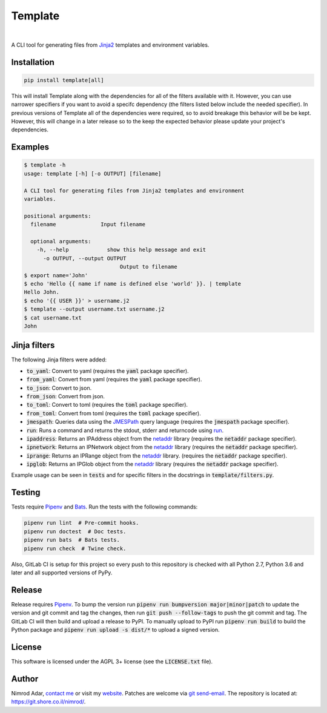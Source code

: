 Template
########

.. image:: https://git.shore.co.il/nimrod/template/badges/master/pipeline.svg
    :target: https://git.shore.co.il/nimrod/template/-/commits/master
    :alt: pipeline status

.. image:: https://img.shields.io/pypi/v/template.svg
    :target: https://pypi.org/project/template/
    :alt: Latest version on PyPI

.. image:: https://img.shields.io/pypi/l/template.svg
    :target: http://www.gnu.org/licenses/agpl-3.0.en.html
    :alt: Project license

.. image:: https://img.shields.io/pypi/dm/template.svg
    :target: https://pypistats.org/packages/template
    :alt: PyPI Stats

|

.. image:: https://img.shields.io/pypi/implementation/template.svg
    :target: https://git.shore.co.il/nimrod/template/-/pipelines/latest
    :alt: Supported Python implementations

.. image:: https://img.shields.io/pypi/pyversions/template.svg
    :target: https://git.shore.co.il/nimrod/template/-/pipelines/latest
    :alt: Supported Python versions

A CLI tool for generating files from `Jinja2 <http://jinja.pocoo.org/>`_
templates and environment variables.


Installation
------------

.. code:: shell

    pip install template[all]


This will install Template along with the dependencies for all of the filters
available with it. However, you can use narrower specifiers if you want to avoid
a specifc dependency (the filters listed below include the needed specifier).
In previous versions of Template all of the dependencies were required, so to
avoid breakage this behavior will be be kept. However, this will change in a
later release so to the keep the expected behavior please update your project's
dependencies.


Examples
--------

.. code:: shell

    $ template -h
    usage: template [-h] [-o OUTPUT] [filename]

    A CLI tool for generating files from Jinja2 templates and environment
    variables.

    positional arguments:
      filename              Input filename

      optional arguments:
        -h, --help            show this help message and exit
          -o OUTPUT, --output OUTPUT
                                  Output to filename
    $ export name='John'
    $ echo 'Hello {{ name if name is defined else 'world' }}. | template
    Hello John.
    $ echo '{{ USER }}' > username.j2
    $ template --output username.txt username.j2
    $ cat username.txt
    John


Jinja filters
-------------

The following Jinja filters were added:

- :code:`to_yaml`: Convert to yaml (requires the :code:`yaml` package
  specifier).
- :code:`from_yaml`: Convert from yaml (requires the :code:`yaml` package
  specifier).
- :code:`to_json`: Convert to json.
- :code:`from_json`: Convert from json.
- :code:`to_toml`: Convert to toml (requires the :code:`toml` package
  specifier).
- :code:`from_toml`: Convert from toml (requires the :code:`toml` package
  specifier).
- :code:`jmespath`: Queries data using the `JMESPath <http://jmespath.org/>`_
  query language (requires the :code:`jmespath` package specifier).
- :code:`run`: Runs a command and returns the stdout, stderr and returncode
  using `run
  <https://docs.python.org/3.6/library/subprocess.html?highlight=popen#subprocess.run>`_.
- :code:`ipaddress`: Returns an IPAddress object from the netaddr_ library
  (requires the :code:`netaddr` package specifier).
- :code:`ipnetwork`: Returns an IPNetwork object from the netaddr_ library
  (requires the :code:`netaddr` package specifier).
- :code:`iprange`: Returns an IPRange object from the netaddr_ library.
  (requires the :code:`netaddr` package specifier).
- :code:`ipglob`: Returns an IPGlob object from the netaddr_ library (requires
  the :code:`netaddr` package specifier).

Example usage can be seen in :code:`tests` and for specific filters in the
docstrings in :code:`template/filters.py`.

Testing
-------

Tests require Pipenv_ and
`Bats <https://github.com/bats-core/bats-core>`_. Run the tests with the
following commands:

.. code:: shell

   pipenv run lint  # Pre-commit hooks.
   pipenv run doctest  # Doc tests.
   pipenv run bats  # Bats tests.
   pipenv run check  # Twine check.

Also, GitLab CI is setup for this project so every push to this repository is
checked with all Python 2.7, Python 3.6 and later and all supported versions of
PyPy.

Release
-------

Release requires Pipenv_. To bump the version run
:code:`pipenv run bumpversion major|minor|patch` to update the version and git
commit and tag the changes, then run :code:`git push --follow-tags` to push the
git commit and tag. The GitLab CI will then build and upload a release to PyPI.
To manually upload to PyPI run :code:`pipenv run build` to build the Python
package and :code:`pipenv run upload -s dist/*` to upload a signed version.

License
-------

This software is licensed under the AGPL 3+ license (see the :code:`LICENSE.txt`
file).

Author
------

Nimrod Adar, `contact me <nimrod@shore.co.il>`_ or visit my `website
<https://www.shore.co.il/>`_. Patches are welcome via `git send-email
<http://git-scm.com/book/en/v2/Git-Commands-Email>`_. The repository is located
at: https://git.shore.co.il/nimrod/.

.. _netaddr: https://netaddr.readthedocs.io/
.. _Pipenv: https://docs.pipenv.org
